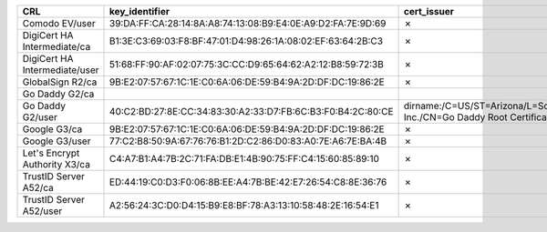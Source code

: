 =============================  ===========================================================  =====================================================================================================  =============
CRL                            key_identifier                                               cert_issuer                                                                                            cert_serial
=============================  ===========================================================  =====================================================================================================  =============
Comodo EV/user                 39:DA:FF:CA:28:14:8A:A8:74:13:08:B9:E4:0E:A9:D2:FA:7E:9D:69  ✗                                                                                                      ✗
DigiCert HA Intermediate/ca    B1:3E:C3:69:03:F8:BF:47:01:D4:98:26:1A:08:02:EF:63:64:2B:C3  ✗                                                                                                      ✗
DigiCert HA Intermediate/user  51:68:FF:90:AF:02:07:75:3C:CC:D9:65:64:62:A2:12:B8:59:72:3B  ✗                                                                                                      ✗
GlobalSign R2/ca               9B:E2:07:57:67:1C:1E:C0:6A:06:DE:59:B4:9A:2D:DF:DC:19:86:2E  ✗                                                                                                      ✗
Go Daddy G2/ca
Go Daddy G2/user               40:C2:BD:27:8E:CC:34:83:30:A2:33:D7:FB:6C:B3:F0:B4:2C:80:CE  dirname:/C=US/ST=Arizona/L=Scottsdale/O=GoDaddy.com, Inc./CN=Go Daddy Root Certificate Authority - G2  7
Google G3/ca                   9B:E2:07:57:67:1C:1E:C0:6A:06:DE:59:B4:9A:2D:DF:DC:19:86:2E  ✗                                                                                                      ✗
Google G3/user                 77:C2:B8:50:9A:67:76:76:B1:2D:C2:86:D0:83:A0:7E:A6:7E:BA:4B  ✗                                                                                                      ✗
Let's Encrypt Authority X3/ca  C4:A7:B1:A4:7B:2C:71:FA:DB:E1:4B:90:75:FF:C4:15:60:85:89:10  ✗                                                                                                      ✗
TrustID Server A52/ca          ED:44:19:C0:D3:F0:06:8B:EE:A4:7B:BE:42:E7:26:54:C8:8E:36:76  ✗                                                                                                      ✗
TrustID Server A52/user        A2:56:24:3C:D0:D4:15:B9:E8:BF:78:A3:13:10:58:48:2E:16:54:E1  ✗                                                                                                      ✗
=============================  ===========================================================  =====================================================================================================  =============